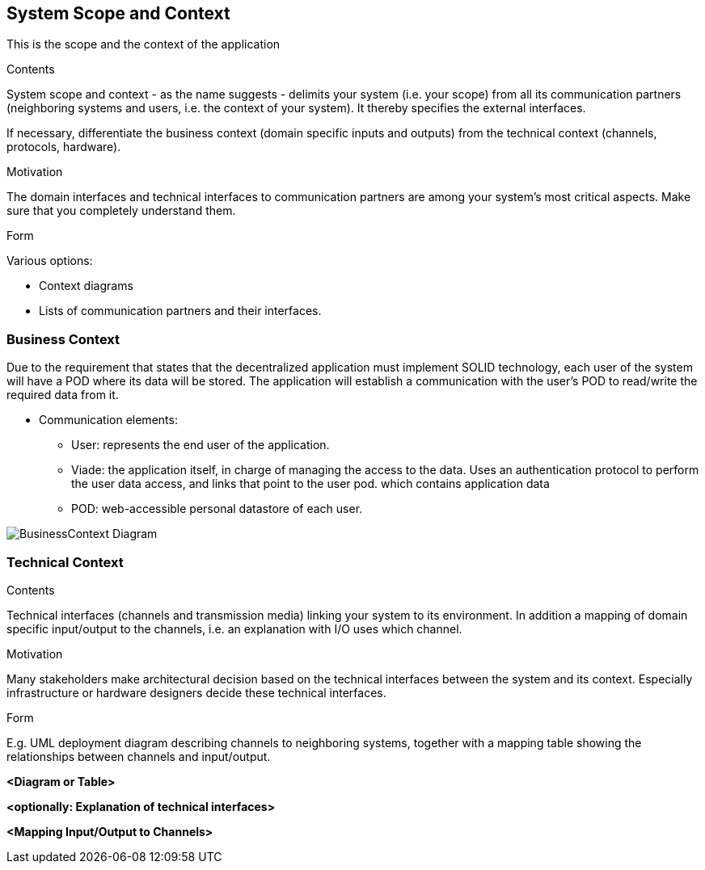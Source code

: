 [[section-system-scope-and-context]]
== System Scope and Context
This is the scope and the context of the application
****
.Contents
System scope and context - as the name suggests - delimits your system (i.e. your scope) from all its communication partners
(neighboring systems and users, i.e. the context of your system). It thereby specifies the external interfaces.

If necessary, differentiate the business context (domain specific inputs and outputs) from the technical context (channels, protocols, hardware).

.Motivation
The domain interfaces and technical interfaces to communication partners are among your system's most critical aspects. Make sure that you completely understand them.

.Form
Various options:

* Context diagrams

* Lists of communication partners and their interfaces.
****


=== Business Context

Due to the requirement that states that the decentralized application must implement SOLID technology, each user of the system will have a POD where its data will be stored. The application will establish a communication with the user's POD to read/write the required data from it. 

* Communication elements:

** User: represents the end user of the application.
** Viade: the application itself, in charge of managing the access to the data. Uses an authentication protocol to perform the user data access, and links that point to the user pod.
which contains application data
** POD: web-accessible personal datastore of each user.

image:BusinessContext.png["BusinessContext Diagram"]



=== Technical Context

[role="arc42help"]
****
.Contents
Technical interfaces (channels and transmission media) linking your system to its environment. In addition a mapping of domain specific input/output to the channels, i.e. an explanation with I/O uses which channel.

.Motivation
Many stakeholders make architectural decision based on the technical interfaces between the system and its context. Especially infrastructure or hardware designers decide these technical interfaces.

.Form
E.g. UML deployment diagram describing channels to neighboring systems,
together with a mapping table showing the relationships between channels and input/output.

****

**<Diagram or Table>**

**<optionally: Explanation of technical interfaces>**

**<Mapping Input/Output to Channels>**
